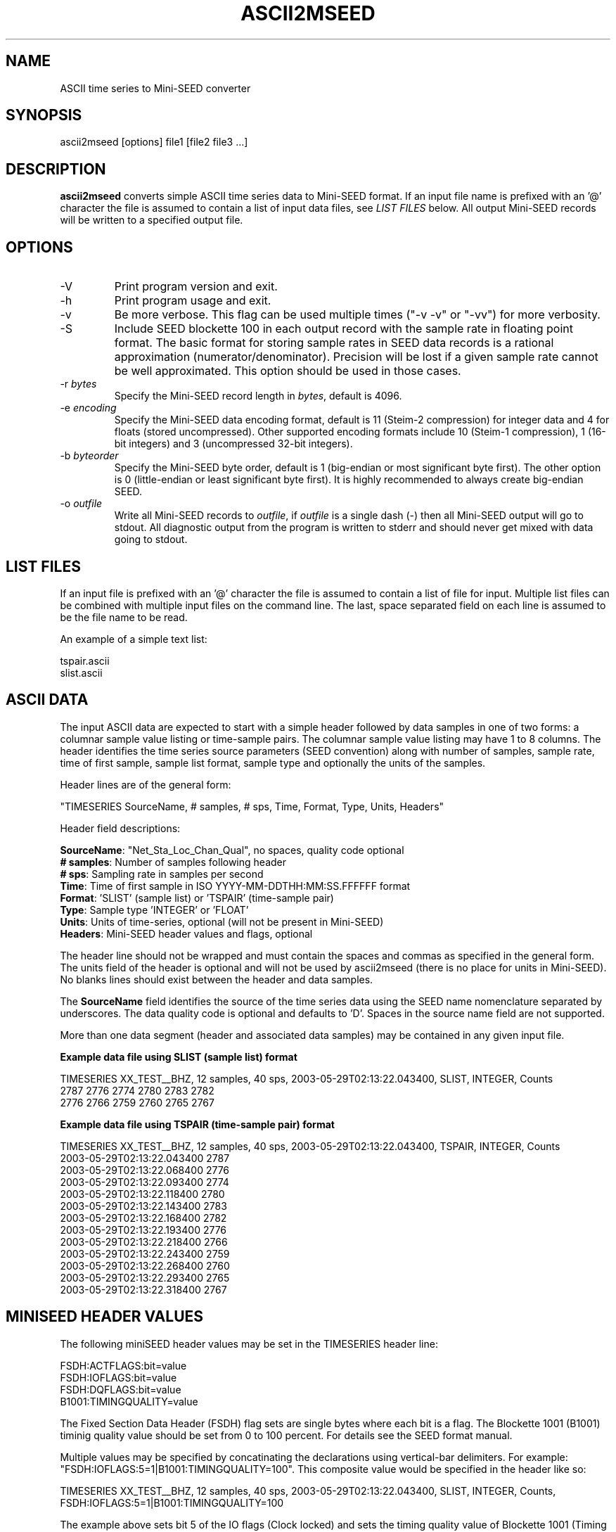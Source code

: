.TH ASCII2MSEED 1 2015/02/03
.SH NAME
ASCII time series to Mini-SEED converter

.SH SYNOPSIS
.nf
ascii2mseed [options] file1 [file2 file3 ...]

.fi
.SH DESCRIPTION
\fBascii2mseed\fP converts simple ASCII time series data to Mini-SEED
format.  If an input file name is prefixed with an '@' character the
file is assumed to contain a list of input data files, see \fILIST
FILES\fP below.  All output Mini-SEED records will be written to a
specified output file.

.SH OPTIONS

.IP "-V         "
Print program version and exit.

.IP "-h         "
Print program usage and exit.

.IP "-v         "
Be more verbose.  This flag can be used multiple times ("-v -v" or
"-vv") for more verbosity.

.IP "-S         "
Include SEED blockette 100 in each output record with the sample rate
in floating point format.  The basic format for storing sample rates
in SEED data records is a rational approximation
(numerator/denominator).  Precision will be lost if a given sample
rate cannot be well approximated.  This option should be used in those
cases.

.IP "-r \fIbytes\fP"
Specify the Mini-SEED record length in \fIbytes\fP, default is 4096.

.IP "-e \fIencoding\fP"
Specify the Mini-SEED data encoding format, default is 11 (Steim-2
compression) for integer data and 4 for floats (stored uncompressed).
Other supported encoding formats include 10 (Steim-1 compression), 1
(16-bit integers) and 3 (uncompressed 32-bit integers).

.IP "-b \fIbyteorder\fP"
Specify the Mini-SEED byte order, default is 1 (big-endian or most
significant byte first).  The other option is 0 (little-endian or
least significant byte first).  It is highly recommended to always
create big-endian SEED.

.IP "-o \fIoutfile\fP"
Write all Mini-SEED records to \fIoutfile\fP, if \fIoutfile\fP is a
single dash (-) then all Mini-SEED output will go to stdout.  All
diagnostic output from the program is written to stderr and should
never get mixed with data going to stdout.

.SH LIST FILES
If an input file is prefixed with an '@' character the file is assumed
to contain a list of file for input.  Multiple list files can be
combined with multiple input files on the command line.  The last,
space separated field on each line is assumed to be the file name to
be read.

An example of a simple text list:

.nf
tspair.ascii
slist.ascii
.fi

.SH ASCII DATA
The input ASCII data are expected to start with a simple header
followed by data samples in one of two forms: a columnar sample value
listing or time-sample pairs.  The columnar sample value listing may
have 1 to 8 columns.  The header identifies the time series source
parameters (SEED convention) along with number of samples, sample
rate, time of first sample, sample list format, sample type and
optionally the units of the samples.

Header lines are of the general form:

.nf
"TIMESERIES SourceName, # samples, # sps, Time, Format, Type, Units, Headers"
.fi

Header field descriptions:

.nf
\fBSourceName\fP: "Net_Sta_Loc_Chan_Qual", no spaces, quality code optional
\fB# samples\fP:  Number of samples following header
\fB# sps\fP:      Sampling rate in samples per second
\fBTime\fP:       Time of first sample in ISO YYYY-MM-DDTHH:MM:SS.FFFFFF format
\fBFormat\fP:     'SLIST' (sample list) or 'TSPAIR' (time-sample pair)
\fBType\fP:       Sample type 'INTEGER' or 'FLOAT'
\fBUnits\fP:      Units of time-series, optional (will not be present in Mini-SEED)
\fBHeaders\fP:    Mini-SEED header values and flags, optional
.fi

The header line should not be wrapped and must contain the spaces and
commas as specified in the general form.  The units field of the
header is optional and will not be used by ascii2mseed (there is no
place for units in Mini-SEED).  No blanks lines should exist between
the header and data samples.

The \fBSourceName\fP field identifies the source of the time series
data using the SEED name nomenclature separated by underscores.  The
data quality code is optional and defaults to 'D'.  Spaces in the
source name field are not supported.

More than one data segment (header and associated data samples) may be
contained in any given input file.

\fBExample data file using SLIST (sample list) format\fP

.nf
TIMESERIES XX_TEST__BHZ, 12 samples, 40 sps, 2003-05-29T02:13:22.043400, SLIST, INTEGER, Counts
      2787        2776        2774        2780        2783        2782
      2776        2766        2759        2760        2765        2767
.fi

\fBExample data file using TSPAIR (time-sample pair) format\fP

.nf
TIMESERIES XX_TEST__BHZ, 12 samples, 40 sps, 2003-05-29T02:13:22.043400, TSPAIR, INTEGER, Counts
2003-05-29T02:13:22.043400  2787
2003-05-29T02:13:22.068400  2776
2003-05-29T02:13:22.093400  2774
2003-05-29T02:13:22.118400  2780
2003-05-29T02:13:22.143400  2783
2003-05-29T02:13:22.168400  2782
2003-05-29T02:13:22.193400  2776
2003-05-29T02:13:22.218400  2766
2003-05-29T02:13:22.243400  2759
2003-05-29T02:13:22.268400  2760
2003-05-29T02:13:22.293400  2765
2003-05-29T02:13:22.318400  2767
.fi

.SH MINISEED HEADER VALUES

The following miniSEED header values may be set in the TIMESERIES
header line:

.nf
FSDH:ACTFLAGS:bit=value
FSDH:IOFLAGS:bit=value
FSDH:DQFLAGS:bit=value
B1001:TIMINGQUALITY=value
.fi

The Fixed Section Data Header (FSDH) flag sets are single bytes where
each bit is a flag.  The Blockette 1001 (B1001) timinig quality value
should be set from 0 to 100 percent.  For details see the SEED format
manual.

Multiple values may be specified by concatinating the declarations
using vertical-bar delimiters.  For example: "FSDH:IOFLAGS:5=1|B1001:TIMINGQUALITY=100".
This composite value would be specified in the header like so:

.nf
TIMESERIES XX_TEST__BHZ, 12 samples, 40 sps, 2003-05-29T02:13:22.043400, SLIST, INTEGER, Counts, FSDH:IOFLAGS:5=1|B1001:TIMINGQUALITY=100
.fi

The example above sets bit 5 of the IO flags (Clock locked) and sets the timing quality value of Blockette 1001 (Timing quality) to 100%.

.SH AUTHOR
.nf
Chad Trabant
IRIS Data Management Center
.fi
